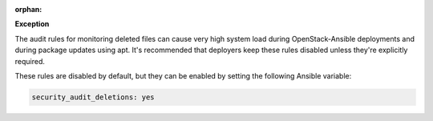 :orphan:

**Exception**

The audit rules for monitoring deleted files can cause very high system load
during OpenStack-Ansible deployments and during package updates using apt.
It's recommended that deployers keep these rules disabled unless they're
explicitly required.

These rules are disabled by default, but they can be enabled by setting the
following Ansible variable:

.. code-block:: yaml

    security_audit_deletions: yes
